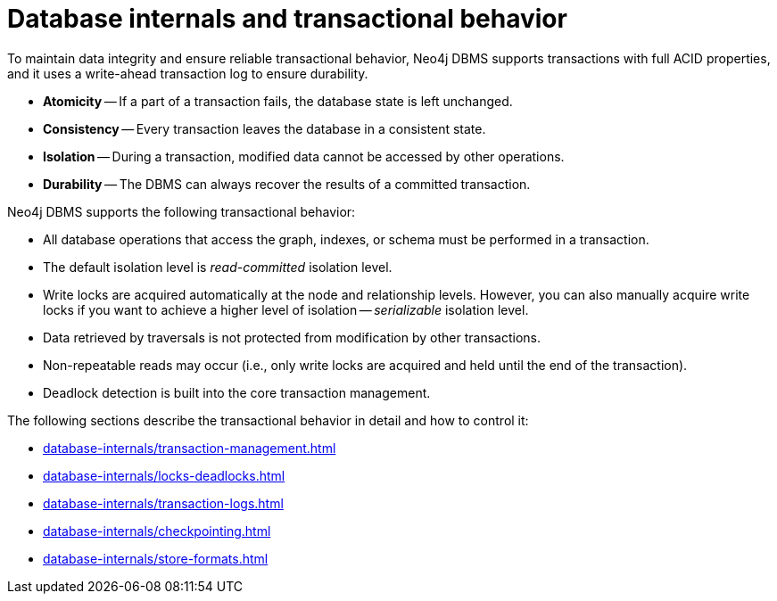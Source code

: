 = Database internals and transactional behavior
:description: Database internals and transactional behavior

To maintain data integrity and ensure reliable transactional behavior, Neo4j DBMS supports transactions with full ACID properties, and it uses a write-ahead transaction log to ensure durability.

* **Atomicity** -- If a part of a transaction fails, the database state is left unchanged.
* **Consistency** -- Every transaction leaves the database in a consistent state.
* **Isolation** -- During a transaction, modified data cannot be accessed by other operations.
* **Durability** -- The DBMS can always recover the results of a committed transaction.

Neo4j DBMS supports the following transactional behavior:

* All database operations that access the graph, indexes, or schema must be performed in a transaction.
* The default isolation level is _read-committed_ isolation level.
* Write locks are acquired automatically at the node and relationship levels.
However, you can also manually acquire write locks if you want to achieve a higher level of isolation -- _serializable_ isolation level.
* Data retrieved by traversals is not protected from modification by other transactions.
* Non-repeatable reads may occur (i.e., only write locks are acquired and held until the end of the transaction).
* Deadlock detection is built into the core transaction management.

The following sections describe the transactional behavior in detail and how to control it:

* xref:database-internals/transaction-management.adoc[]
* xref:database-internals/locks-deadlocks.adoc[]
* xref:database-internals/transaction-logs.adoc[]
* xref:database-internals/checkpointing.adoc[]
* xref:database-internals/store-formats.adoc[]
